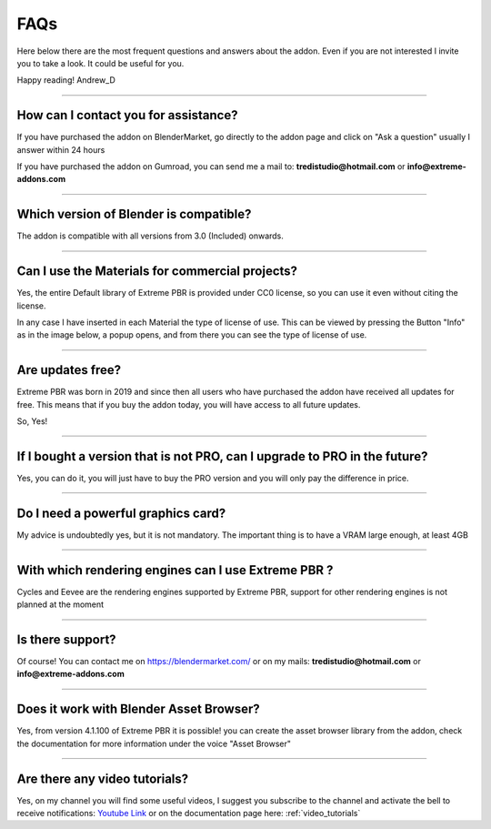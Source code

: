 .. _faqs:

FAQs
=====================

Here below there are the most frequent questions and answers about the addon. Even if you are not interested
I invite you to take a look. It could be useful for you.

Happy reading!
Andrew_D


------------------------------------------------------------------------------------------------------------------------

.. _contact_assistance:

How can I contact you for assistance?
***************************************

If you have purchased the addon on BlenderMarket, go directly to the addon page and click on "Ask a question"
usually I answer within 24 hours

If you have purchased the addon on Gumroad, you can send me a mail to: **tredistudio@hotmail.com** or **info@extreme-addons.com**


------------------------------------------------------------------------------------------------------------------------

Which version of Blender is compatible?
***************************************

The addon is compatible with all versions from 3.0 (Included) onwards.


------------------------------------------------------------------------------------------------------------------------


Can I use the Materials for commercial projects?
*******************************************************

Yes, the entire Default library of Extreme PBR is provided under CC0 license, so you can use it even without citing the license.

In any case I have inserted in each Material the type of license of use. This can be viewed by pressing the Button
"Info" as in the image below, a popup opens, and from there you can see the type of license of use.


------------------------------------------------------------------------------------------------------------------------


Are updates free?
***********************

Extreme PBR was born in 2019 and since then all users who have purchased the addon have received all updates for free.
This means that if you buy the addon today, you will have access to all future updates.

So, Yes!

------------------------------------------------------------------------------------------------------------------------

If I bought a version that is not PRO, can I upgrade to PRO in the future?
******************************************************************************

Yes, you can do it, you will just have to buy the PRO version and you will only pay the difference in price.

------------------------------------------------------------------------------------------------------------------------


Do I need a powerful graphics card?
*****************************************

My advice is undoubtedly yes, but it is not mandatory. The important thing is to have a VRAM large enough, at least 4GB

------------------------------------------------------------------------------------------------------------------------


With which rendering engines can I use Extreme PBR ?
****************************************************

Cycles and Eevee are the rendering engines supported by Extreme PBR, support for other rendering engines is not planned at the moment

------------------------------------------------------------------------------------------------------------------------

Is there support?
*****************

Of course! You can contact me on https://blendermarket.com/ or on my mails: **tredistudio@hotmail.com** or **info@extreme-addons.com**

------------------------------------------------------------------------------------------------------------------------


Does it work with Blender Asset Browser?
*******************************************

Yes, from version 4.1.100 of Extreme PBR it is possible! you can create the asset browser library from the addon, check
the documentation for more information under the voice "Asset Browser"

------------------------------------------------------------------------------------------------------------------------


Are there any video tutorials?
********************************

Yes, on my channel you will find some useful videos, I suggest you subscribe to the channel and activate the bell to
receive notifications: `Youtube Link <https://www.youtube.com/watch?v=3UCpnJ9i8qk&list=PL7TaxhAdM_6lNOftiPMJes0rLTDB51I2v&index=2>`_
or on the documentation page here: :ref:`video_tutorials`


